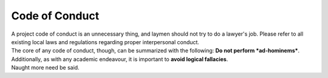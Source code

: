 Code of Conduct
################################################################################
| A project code of conduct is an unnecessary thing, and laymen should not try
  to do a lawyer's job.  Please refer to all existing local laws and regulations
  regarding proper interpersonal conduct.
| The core of any code of conduct, though, can be summarized with the following:
  **Do not perform *ad-hominems***.
| Additionally, as with any academic endeavour, it is important to **avoid
  logical fallacies**.
| Naught more need be said.
